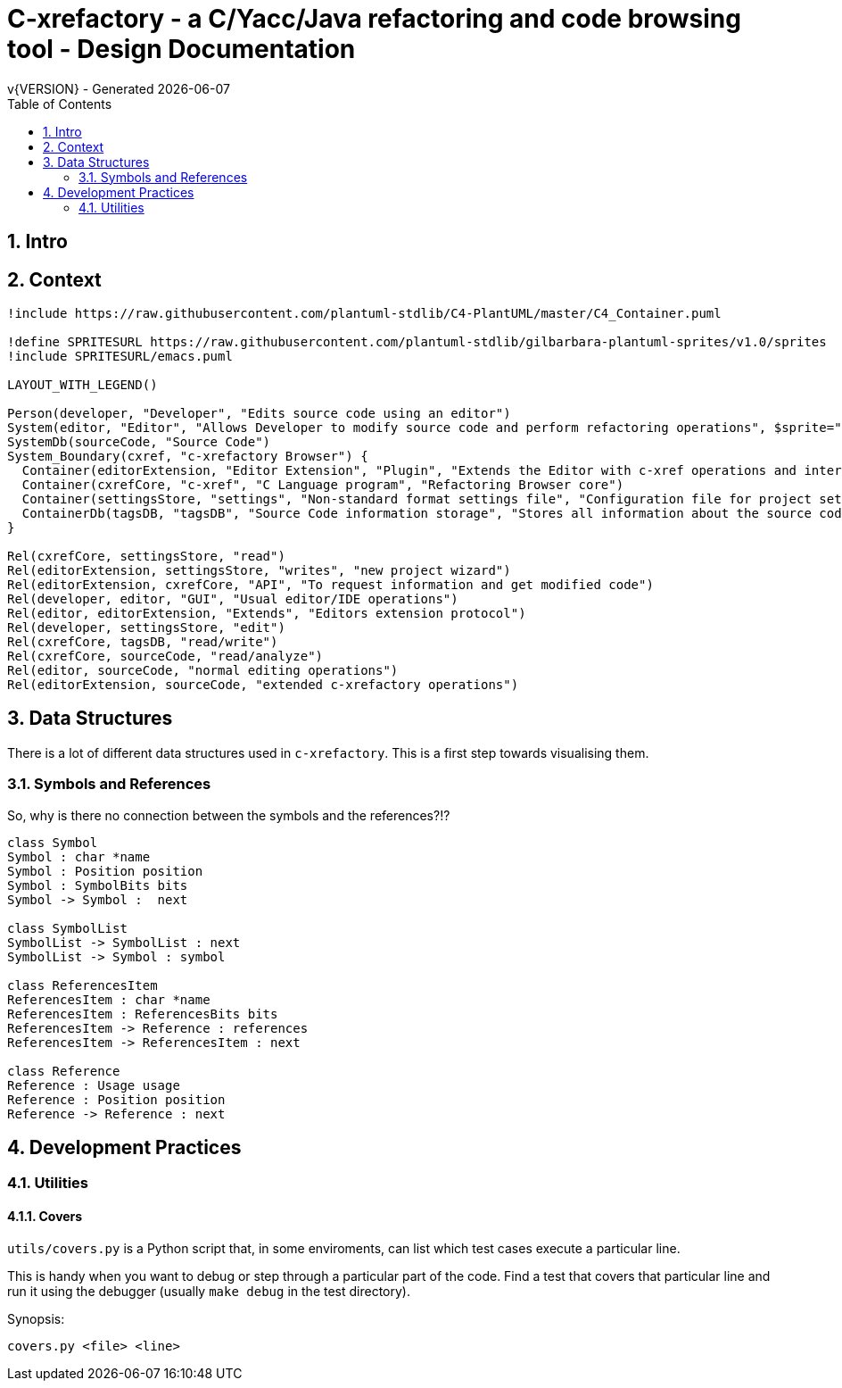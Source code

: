 //////////////////////////////////////////////////////////////////////
In this Asciidoc document we use the convention that one sentence is kept on a single line.
This creates nice diffs.
//////////////////////////////////////////////////////////////////////
:source-highlighter: highlightjs
:icons: font
:numbered:
:toc: left
:pp: ++
:title-page:
ifdef::env-github[]
:tip-caption: :bulb:
:note-caption: :information_source:
:important-caption: :heavy_exclamation_mark:
:caution-caption: :fire:
:warning-caption: :warning:
endif::[]

= C-xrefactory - a C/Yacc/Java refactoring and code browsing tool - Design Documentation
v{VERSION} - Generated {localdate}

== Intro

== Context

[plantuml, c4-diagram, png]
....
!include https://raw.githubusercontent.com/plantuml-stdlib/C4-PlantUML/master/C4_Container.puml

!define SPRITESURL https://raw.githubusercontent.com/plantuml-stdlib/gilbarbara-plantuml-sprites/v1.0/sprites
!include SPRITESURL/emacs.puml

LAYOUT_WITH_LEGEND()

Person(developer, "Developer", "Edits source code using an editor")
System(editor, "Editor", "Allows Developer to modify source code and perform refactoring operations", $sprite="emacs")
SystemDb(sourceCode, "Source Code")
System_Boundary(cxref, "c-xrefactory Browser") {
  Container(editorExtension, "Editor Extension", "Plugin", "Extends the Editor with c-xref operations and interfaces to the c-xrefactory API")
  Container(cxrefCore, "c-xref", "C Language program", "Refactoring Browser core")
  Container(settingsStore, "settings", "Non-standard format settings file", "Configuration file for project settings")
  ContainerDb(tagsDB, "tagsDB", "Source Code information storage", "Stores all information about the source code in the project which is updated by scanning all or parts of it when required.")
}

Rel(cxrefCore, settingsStore, "read")
Rel(editorExtension, settingsStore, "writes", "new project wizard")
Rel(editorExtension, cxrefCore, "API", "To request information and get modified code")
Rel(developer, editor, "GUI", "Usual editor/IDE operations")
Rel(editor, editorExtension, "Extends", "Editors extension protocol")
Rel(developer, settingsStore, "edit")
Rel(cxrefCore, tagsDB, "read/write")
Rel(cxrefCore, sourceCode, "read/analyze")
Rel(editor, sourceCode, "normal editing operations")
Rel(editorExtension, sourceCode, "extended c-xrefactory operations")
....

== Data Structures

There is a lot of different data structures used in `c-xrefactory`.
This is a first step towards visualising them.

=== Symbols and References

So, why is there no connection between the symbols and the references?!?

[plantuml, png]
....
class Symbol
Symbol : char *name
Symbol : Position position
Symbol : SymbolBits bits
Symbol -> Symbol :  next

class SymbolList
SymbolList -> SymbolList : next
SymbolList -> Symbol : symbol

class ReferencesItem
ReferencesItem : char *name
ReferencesItem : ReferencesBits bits
ReferencesItem -> Reference : references
ReferencesItem -> ReferencesItem : next

class Reference
Reference : Usage usage
Reference : Position position
Reference -> Reference : next
....

== Development Practices

=== Utilities

==== Covers

`utils/covers.py` is a Python script that, in some enviroments, can list which test cases execute a particular line.

This is handy when you want to debug or step through a particular part of the code.
Find a test that covers that particular line and run it using the debugger (usually `make debug` in the test directory).

Synopsis:

    covers.py <file> <line>

